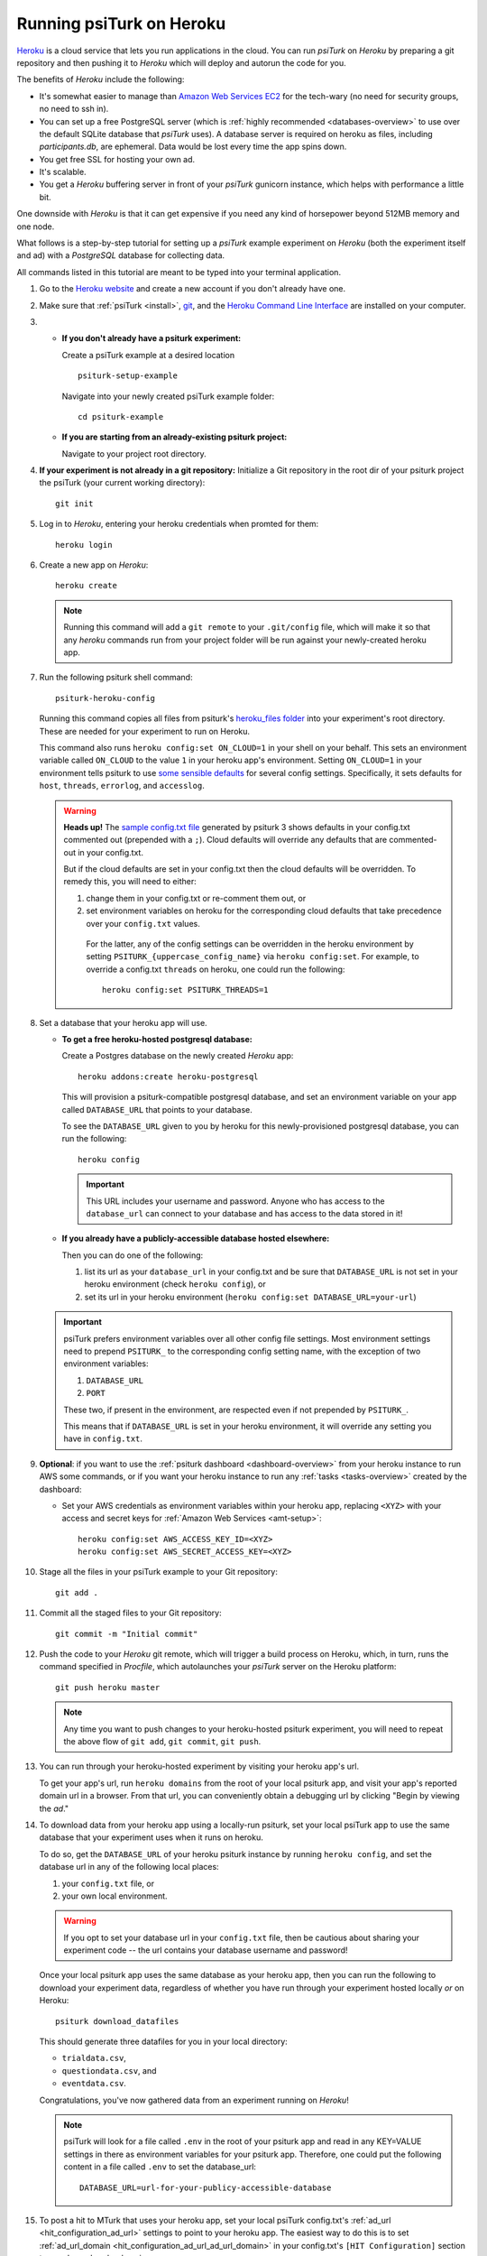 .. _deploy-on-heroku:
.. _heroku-guide:

=========================
Running psiTurk on Heroku
=========================

`Heroku <https://www.heroku.com>`_ is a cloud service that lets you run
applications in the cloud. You can run `psiTurk` on `Heroku` by preparing a git
repository and then pushing it to `Heroku` which will deploy and autorun the
code for you.

The benefits of `Heroku` include the following:

- It's somewhat easier to manage than `Amazon Web Services EC2 <https://aws.amazon.com/ec2/>`_
  for the tech-wary (no need for security groups, no need to ssh in).
- You can set up a free PostgreSQL server
  (which is :ref:`highly recommended <databases-overview>` to use over the
  default SQLite database that `psiTurk` uses). A database server is required on
  heroku as files, including `participants.db`, are ephemeral. Data would be
  lost every time the app spins down.
- You get free SSL for hosting your own ad.
- It's scalable.
- You get a `Heroku` buffering server in front of your `psiTurk` gunicorn
  instance, which helps with performance a little bit.

One downside with `Heroku` is that it can get expensive if you need any kind of
horsepower beyond 512MB memory and one node.

What follows is a step-by-step tutorial for setting up a `psiTurk` example
experiment on `Heroku` (both the experiment itself and ad) with a `PostgreSQL`
database for collecting data.

All commands listed in this tutorial are meant to be typed into your terminal application.

#.  Go to the `Heroku website <https://www.heroku.com>`_ and create a new account
    if you don't already have one.

#.  Make sure that :ref:`psiTurk <install>`,
    `git <https://git-scm.com/book/en/v2/Getting-Started-Installing-Git>`_, and
    the `Heroku Command Line Interface <https://devcenter.heroku.com/articles/heroku-cli>`_
    are installed on your computer.

#.  * **If you don't already have a psiturk experiment:**

      Create a psiTurk example at a desired location ::

        psiturk-setup-example

      Navigate into your newly created psiTurk example folder::

          cd psiturk-example

    * **If you are starting from an already-existing psiturk project:**

      Navigate to your project root directory.

#.  **If your experiment is not already in a git repository:**
    Initialize a Git repository in the root dir of your psiturk project the
    psiTurk (your current working directory)::

      git init

#.  Log in to `Heroku`, entering your heroku credentials when promted for them::

      heroku login

#.  Create a new app on `Heroku`::

      heroku create

    .. note::
      Running this command will add a ``git remote`` to
      your ``.git/config`` file, which will make it so that any `heroku` commands
      run from your project folder will be run against your newly-created heroku app.

#.  Run the following psiturk shell command::

      psiturk-heroku-config

    Running this command copies all files from psiturk's `heroku_files folder <https://github.com/NYUCCL/psiTurk/tree/master/psiturk/heroku_files>`_
    into your experiment's root directory. These are needed for your experiment to run on Heroku.

    This command also runs ``heroku config:set ON_CLOUD=1`` in your shell on your behalf.
    This sets an environment variable called ``ON_CLOUD`` to the value ``1`` in your heroku app's environment.
    Setting ``ON_CLOUD=1`` in your environment tells psiturk to use `some sensible defaults <sensible-cloud-defaults_>`_ for several config settings.
    Specifically, it sets defaults for ``host``, ``threads``, ``errorlog``, and ``accesslog``.

    .. _sensible-cloud-defaults: https://github.com/NYUCCL/psiTurk/blob/master/psiturk/default_configs/cloud_config_defaults.txt

    .. warning::

      **Heads up!** The `sample config.txt file <sample-config-txt_>`_ generated by psiturk 3 shows defaults in your config.txt commented out
      (prepended with a ``;``). Cloud defaults will override any defaults that are commented-out in your config.txt.

      .. _sample-config-txt: https://github.com/NYUCCL/psiTurk/blob/master/psiturk/example/config.txt.sample

      But if the cloud defaults are set in your config.txt then
      the cloud defaults will be overridden. To remedy this, you will need to either:

      1.  change them in your config.txt or re-comment them out, or
      2.  set environment variables on heroku for the corresponding cloud defaults that take precedence over your ``config.txt`` values.

         For the latter, any of the config settings can be overridden in the heroku environment
         by setting ``PSITURK_{uppercase_config_name}`` via ``heroku config:set``. For example, to override a config.txt ``threads``
         on heroku, one could run the following::

           heroku config:set PSITURK_THREADS=1

#.  Set a database that your heroku app will use.

    * **To get a free heroku-hosted postgresql database:**

      Create a Postgres database on the newly created `Heroku` app::

        heroku addons:create heroku-postgresql

      This will provision a psiturk-compatible postgresql database, and set an
      environment variable on your app called ``DATABASE_URL`` that points to your database.

      To see the ``DATABASE_URL`` given to you by heroku for this newly-provisioned postgresql database,
      you can run the following::

        heroku config

      .. important::
        This URL includes your username and password. Anyone who has access to the ``database_url`` can
        connect to your database and has access to the data stored in it!

    * **If you already have a publicly-accessible database hosted elsewhere:**

      Then you can do one of the following:

      1.  list its url as your ``database_url`` in your config.txt and be sure that ``DATABASE_URL`` is not set in your
          heroku environment (check ``heroku config``), or
      2.  set its url in your heroku environment (``heroku config:set DATABASE_URL=your-url``)

    .. important::
      psiTurk prefers environment variables over all other config file settings.
      Most environment settings need to prepend ``PSITURK_`` to the corresponding
      config setting name, with the exception of two environment variables:

      1. ``DATABASE_URL``
      2. ``PORT``

      These two, if present in the environment, are respected even if not prepended by ``PSITURK_``.

      This means that if ``DATABASE_URL`` is set in your heroku environment, it will override
      any setting you have in ``config.txt``.

#.  **Optional**: if you want to use the :ref:`psiturk dashboard <dashboard-overview>` from your heroku
    instance to run AWS some commands, or if you want your heroku instance to run any :ref:`tasks <tasks-overview>` created
    by the dashboard:

    * Set your AWS credentials as environment variables within your
      heroku app, replacing ``<XYZ>`` with your access and secret
      keys for :ref:`Amazon Web Services <amt-setup>`::

        heroku config:set AWS_ACCESS_KEY_ID=<XYZ>
        heroku config:set AWS_SECRET_ACCESS_KEY=<XYZ>

#. Stage all the files in your psiTurk example to your Git repository: ::

    git add .

#. Commit all the staged files to your Git repository: ::

    git commit -m "Initial commit"

#. Push the code to your `Heroku` git remote, which will trigger a build process
   on Heroku, which, in turn, runs the command specified in `Procfile`, which
   autolaunches your `psiTurk` server on the Heroku platform::

    git push heroku master

   .. note::
    Any time you want to push changes to your heroku-hosted psiturk experiment,
    you will need to repeat the above flow of ``git add``, ``git commit``, ``git push``.

#. You can run through your heroku-hosted experiment by visiting your heroku app's url.

   To get your app's url, run ``heroku domains`` from the root of your local psiturk app,
   and visit your app's reported domain url in a browser. From that url, you can conveniently obtain a debugging url by clicking
   "Begin by viewing the `ad`."

#. To download data from your heroku app using a locally-run psiturk, set
   your local psiTurk app to use the same database that your experiment uses when
   it runs on heroku.

   To do so, get the ``DATABASE_URL``
   of your heroku psiturk instance by running ``heroku config``, and set the database url in any of the
   following local places:

   1. your ``config.txt`` file, or
   2. your own local environment.

   .. warning::

     If you opt to set your database url in your ``config.txt`` file, then be cautious
     about sharing your experiment code -- the url contains your database username and password!

   Once your local psiturk app uses the same database as your heroku app, then you can run the
   following to download your experiment data, regardless of whether you have run through
   your experiment hosted locally *or* on Heroku::

     psiturk download_datafiles

   This should generate three datafiles for you in your local directory:

   * ``trialdata.csv``,
   * ``questiondata.csv``, and
   * ``eventdata.csv``.

   Congratulations, you've now gathered data from an experiment running on `Heroku`!


   .. note::
     psiTurk will look for a file called ``.env`` in the root of your psiturk app and read in any
     KEY=VALUE settings in there as environment variables for your psiturk app. Therefore, one could put the
     following content in a file called ``.env`` to set the database_url::

       DATABASE_URL=url-for-your-publicy-accessible-database


#.  To post a hit to MTurk that uses your heroku app, set your local psiTurk config.txt's :ref:`ad_url <hit_configuration_ad_url>` settings to point to
    your heroku app. The easiest way to do this is to set :ref:`ad_url_domain <hit_configuration_ad_url_ad_url_domain>` in your config.txt's ``[HIT Configuration]`` section
    to equal your heroku domain name.

    For example, if running ``heroku domains`` reported that your heroku domain was ``example-app.herokuap.com``, then you would simply set
    ``ad_url_domain = example-app.herokuapp.com`` in your config.txt's ``[HIT Configuration]`` setting. With that, HITs posted to mturk should correctly point to your heroku app.


    .. seealso::
      See the :ref:`hit_configuration_ad_url` for more information.



From your *local* ``psiTurk`` session, you can now
`create and modify HITs <command_line/hit.html>`_. When these are accessed by
Amazon Mechanical Turk workers, the workers will be directed to the `psiTurk`
session running on your `Heroku` app. This means that it is never necessary to
launch `psiTurk` and run `server on` from *anywhere* to run an experiment on
Heroku. The server is automatically running, accessible via your Heroku domain
url. (Of course, if you want to debug locally, you can still run a local server.)

.. note::

  If you stay on the "Free" Heroku tier, your app will go to "sleep"
  after a period of inactivity. If your app has gone to sleep, it will take a
  few seconds before it responds if you visit its url. It should respond quickly
  once it "awakens". Consider upgrading to a "Hobby" heroku dyno to prevent your
  app from going to sleep.

.. note::

  If you want to run commands against your `postgresql` db, you can run
  `heroku pg:psql` to connect, from where you can issue postgres commands. You
  can also connect directly to your heroku postgres db by installing and running
  `postgresql` on your local machine, and passing the `DATABASE_URL` that your heroku app uses
  as a command-line option.
